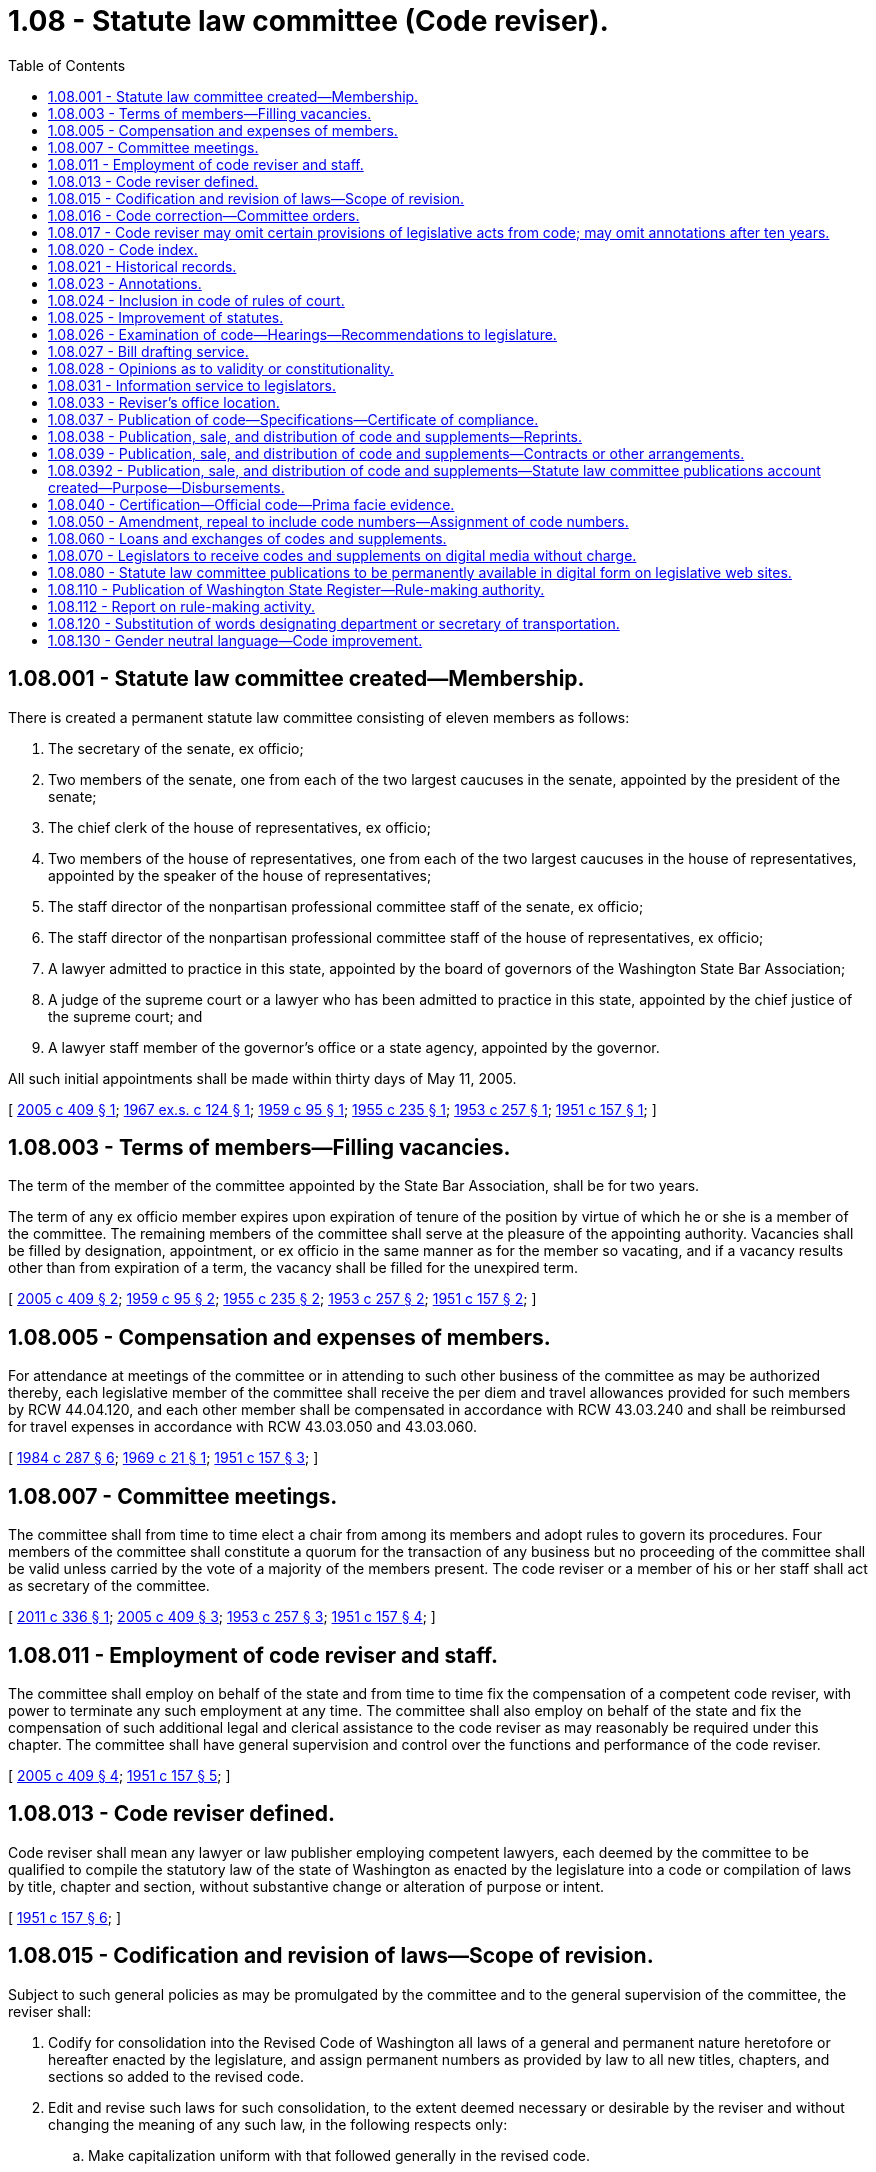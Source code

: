 = 1.08 - Statute law committee (Code reviser).
:toc:

== 1.08.001 - Statute law committee created—Membership.
There is created a permanent statute law committee consisting of eleven members as follows:

. The secretary of the senate, ex officio;

. Two members of the senate, one from each of the two largest caucuses in the senate, appointed by the president of the senate;

. The chief clerk of the house of representatives, ex officio;

. Two members of the house of representatives, one from each of the two largest caucuses in the house of representatives, appointed by the speaker of the house of representatives;

. The staff director of the nonpartisan professional committee staff of the senate, ex officio;

. The staff director of the nonpartisan professional committee staff of the house of representatives, ex officio;

. A lawyer admitted to practice in this state, appointed by the board of governors of the Washington State Bar Association;

. A judge of the supreme court or a lawyer who has been admitted to practice in this state, appointed by the chief justice of the supreme court; and

. A lawyer staff member of the governor's office or a state agency, appointed by the governor.

All such initial appointments shall be made within thirty days of May 11, 2005.

[ http://lawfilesext.leg.wa.gov/biennium/2005-06/Pdf/Bills/Session%20Laws/House/1847-S.SL.pdf?cite=2005%20c%20409%20§%201[2005 c 409 § 1]; http://leg.wa.gov/CodeReviser/documents/sessionlaw/1967ex1c124.pdf?cite=1967%20ex.s.%20c%20124%20§%201[1967 ex.s. c 124 § 1]; http://leg.wa.gov/CodeReviser/documents/sessionlaw/1959c95.pdf?cite=1959%20c%2095%20§%201[1959 c 95 § 1]; http://leg.wa.gov/CodeReviser/documents/sessionlaw/1955c235.pdf?cite=1955%20c%20235%20§%201[1955 c 235 § 1]; http://leg.wa.gov/CodeReviser/documents/sessionlaw/1953c257.pdf?cite=1953%20c%20257%20§%201[1953 c 257 § 1]; http://leg.wa.gov/CodeReviser/documents/sessionlaw/1951c157.pdf?cite=1951%20c%20157%20§%201[1951 c 157 § 1]; ]

== 1.08.003 - Terms of members—Filling vacancies.
The term of the member of the committee appointed by the State Bar Association, shall be for two years.

The term of any ex officio member expires upon expiration of tenure of the position by virtue of which he or she is a member of the committee. The remaining members of the committee shall serve at the pleasure of the appointing authority. Vacancies shall be filled by designation, appointment, or ex officio in the same manner as for the member so vacating, and if a vacancy results other than from expiration of a term, the vacancy shall be filled for the unexpired term.

[ http://lawfilesext.leg.wa.gov/biennium/2005-06/Pdf/Bills/Session%20Laws/House/1847-S.SL.pdf?cite=2005%20c%20409%20§%202[2005 c 409 § 2]; http://leg.wa.gov/CodeReviser/documents/sessionlaw/1959c95.pdf?cite=1959%20c%2095%20§%202[1959 c 95 § 2]; http://leg.wa.gov/CodeReviser/documents/sessionlaw/1955c235.pdf?cite=1955%20c%20235%20§%202[1955 c 235 § 2]; http://leg.wa.gov/CodeReviser/documents/sessionlaw/1953c257.pdf?cite=1953%20c%20257%20§%202[1953 c 257 § 2]; http://leg.wa.gov/CodeReviser/documents/sessionlaw/1951c157.pdf?cite=1951%20c%20157%20§%202[1951 c 157 § 2]; ]

== 1.08.005 - Compensation and expenses of members.
For attendance at meetings of the committee or in attending to such other business of the committee as may be authorized thereby, each legislative member of the committee shall receive the per diem and travel allowances provided for such members by RCW 44.04.120, and each other member shall be compensated in accordance with RCW 43.03.240 and shall be reimbursed for travel expenses in accordance with RCW 43.03.050 and 43.03.060.

[ http://leg.wa.gov/CodeReviser/documents/sessionlaw/1984c287.pdf?cite=1984%20c%20287%20§%206[1984 c 287 § 6]; http://leg.wa.gov/CodeReviser/documents/sessionlaw/1969c21.pdf?cite=1969%20c%2021%20§%201[1969 c 21 § 1]; http://leg.wa.gov/CodeReviser/documents/sessionlaw/1951c157.pdf?cite=1951%20c%20157%20§%203[1951 c 157 § 3]; ]

== 1.08.007 - Committee meetings.
The committee shall from time to time elect a chair from among its members and adopt rules to govern its procedures. Four members of the committee shall constitute a quorum for the transaction of any business but no proceeding of the committee shall be valid unless carried by the vote of a majority of the members present. The code reviser or a member of his or her staff shall act as secretary of the committee.

[ http://lawfilesext.leg.wa.gov/biennium/2011-12/Pdf/Bills/Session%20Laws/Senate/5045.SL.pdf?cite=2011%20c%20336%20§%201[2011 c 336 § 1]; http://lawfilesext.leg.wa.gov/biennium/2005-06/Pdf/Bills/Session%20Laws/House/1847-S.SL.pdf?cite=2005%20c%20409%20§%203[2005 c 409 § 3]; http://leg.wa.gov/CodeReviser/documents/sessionlaw/1953c257.pdf?cite=1953%20c%20257%20§%203[1953 c 257 § 3]; http://leg.wa.gov/CodeReviser/documents/sessionlaw/1951c157.pdf?cite=1951%20c%20157%20§%204[1951 c 157 § 4]; ]

== 1.08.011 - Employment of code reviser and staff.
The committee shall employ on behalf of the state and from time to time fix the compensation of a competent code reviser, with power to terminate any such employment at any time. The committee shall also employ on behalf of the state and fix the compensation of such additional legal and clerical assistance to the code reviser as may reasonably be required under this chapter. The committee shall have general supervision and control over the functions and performance of the code reviser.

[ http://lawfilesext.leg.wa.gov/biennium/2005-06/Pdf/Bills/Session%20Laws/House/1847-S.SL.pdf?cite=2005%20c%20409%20§%204[2005 c 409 § 4]; http://leg.wa.gov/CodeReviser/documents/sessionlaw/1951c157.pdf?cite=1951%20c%20157%20§%205[1951 c 157 § 5]; ]

== 1.08.013 - Code reviser defined.
Code reviser shall mean any lawyer or law publisher employing competent lawyers, each deemed by the committee to be qualified to compile the statutory law of the state of Washington as enacted by the legislature into a code or compilation of laws by title, chapter and section, without substantive change or alteration of purpose or intent.

[ http://leg.wa.gov/CodeReviser/documents/sessionlaw/1951c157.pdf?cite=1951%20c%20157%20§%206[1951 c 157 § 6]; ]

== 1.08.015 - Codification and revision of laws—Scope of revision.
Subject to such general policies as may be promulgated by the committee and to the general supervision of the committee, the reviser shall:

. Codify for consolidation into the Revised Code of Washington all laws of a general and permanent nature heretofore or hereafter enacted by the legislature, and assign permanent numbers as provided by law to all new titles, chapters, and sections so added to the revised code.

. Edit and revise such laws for such consolidation, to the extent deemed necessary or desirable by the reviser and without changing the meaning of any such law, in the following respects only:

.. Make capitalization uniform with that followed generally in the revised code.

.. Make chapter or section division and subdivision designations uniform with that followed in the revised code.

.. Substitute for the term "this act," where necessary, the term "section," "part," "code," "chapter," or "title," or reference to specific section or chapter numbers, as the case may require.

.. Substitute for reference to a section of an "act," the proper code section number reference.

.. Substitute for "as provided in the preceding section" and other phrases of similar import, the proper code section number references.

.. Substitute the proper calendar date for "effective date of this act," "date of passage of this act," and other phrases of similar import.

.. Strike out figures where merely a repetition of written words, and substitute, where deemed advisable for uniformity, written words for figures.

.. Rearrange any misplaced statutory material, incorporate any omitted statutory material as well as correct manifest errors in spelling, and manifest clerical or typographical errors, or errors by way of additions or omissions.

.. Correct manifest errors in references, by chapter or section number, to other laws.

.. Correct manifest errors or omissions in numbering or renumbering sections of the revised code.

.. Rearrange the order of sections to conform to such logical arrangement of subject matter as may most generally be followed in the revised code, and alphabetize definition sections, when to do so will not change the meaning or effect of such sections.

.. Change the wording of section captions, if any, and provide captions to new chapters and sections.

.. Strike provisions manifestly obsolete.

. Create new code titles, chapters, and sections of the Revised Code of Washington, or otherwise revise the title, chapter and sectional organization of the code, all as may be required from time to time, to effectuate the orderly and logical arrangement of the statutes. Such new titles, chapters, and sections, and organizational revisions, shall have the same force and effect as the ninety-one titles originally enacted and designated as the "Revised Code of Washington" pursuant to the code adoption acts codified in chapter 1.04 RCW.

[ http://lawfilesext.leg.wa.gov/biennium/2009-10/Pdf/Bills/Session%20Laws/House/1058.SL.pdf?cite=2009%20c%20186%20§%201[2009 c 186 § 1]; 2011 c 74 § 801; 2012 c 214 § 1601; http://leg.wa.gov/CodeReviser/documents/sessionlaw/1961c246.pdf?cite=1961%20c%20246%20§%201[1961 c 246 § 1]; http://leg.wa.gov/CodeReviser/documents/sessionlaw/1953c257.pdf?cite=1953%20c%20257%20§%204[1953 c 257 § 4]; http://leg.wa.gov/CodeReviser/documents/sessionlaw/1951c157.pdf?cite=1951%20c%20157%20§%207[1951 c 157 § 7]; ]

== 1.08.016 - Code correction—Committee orders.
The committee may at any time by order correct any section or portion of the code in any of the respects enumerated in RCW 1.08.015. Orders shall be numbered consecutively and signed by the committee chair and each order shall be followed by an explanatory note reciting the reason therefor.

Unless otherwise prescribed in the orders, each shall become effective ninety days after:

. Signing of the order; and

. Filing a summary thereof with the board of governors of the state bar association; and

. The filing thereof with the secretary of state.

[ http://lawfilesext.leg.wa.gov/biennium/2011-12/Pdf/Bills/Session%20Laws/Senate/5045.SL.pdf?cite=2011%20c%20336%20§%202[2011 c 336 § 2]; http://leg.wa.gov/CodeReviser/documents/sessionlaw/1953c257.pdf?cite=1953%20c%20257%20§%205[1953 c 257 § 5]; ]

== 1.08.017 - Code reviser may omit certain provisions of legislative acts from code; may omit annotations after ten years.
. The reviser may omit from the code all titles to acts, enacting and repealing clauses, preambles, declarations of emergency, severability, and validity and construction sections unless, in a particular instance, it may be necessary to retain such to preserve the full intent of the law. The omission of validity or construction sections is not intended to, nor shall it change, or be considered as changing, the effect to be given thereto in construing legislation of which such validity and construction sections were a part. Any section so omitted, other than repealing, emergency, severability, or validity provisions, shall be referred to or set forth as an annotation to the applicable sections of the act as codified.

. The reviser may remove annotations that have appeared in the published Revised Code of Washington for more than ten years, unless in a particular instance, it may be necessary to retain such to preserve the full intent of the law. Any annotations removed under this subsection shall be retained and available in the electronic copy of the Revised Code of Washington available on the code reviser web site.

. Section captions, part headings, subheadings, tables of contents, and indexes appearing in legislative bills shall not be considered any part of the law, and the reviser may omit such provisions from the Revised Code of Washington and annotations unless, in a particular instance, it may be necessary to retain such to preserve the full intent of the law.

[ http://lawfilesext.leg.wa.gov/biennium/2009-10/Pdf/Bills/Session%20Laws/House/1058.SL.pdf?cite=2009%20c%20186%20§%202[2009 c 186 § 2]; http://leg.wa.gov/CodeReviser/documents/sessionlaw/1955c235.pdf?cite=1955%20c%20235%20§%203[1955 c 235 § 3]; http://leg.wa.gov/CodeReviser/documents/sessionlaw/1951c157.pdf?cite=1951%20c%20157%20§%208[1951 c 157 § 8]; ]

== 1.08.020 - Code index.
The reviser, as soon as practicable, shall compile and thereafter maintain a comprehensive index and from time to time prepare for publication supplements thereto.

[ http://leg.wa.gov/CodeReviser/documents/sessionlaw/1953c257.pdf?cite=1953%20c%20257%20§%207[1953 c 257 § 7]; ]

== 1.08.021 - Historical records.
The reviser shall prepare and maintain full historical records showing the enactment, amendment, revision, supersession, and repeal of the various sections of the revised code.

[ http://leg.wa.gov/CodeReviser/documents/sessionlaw/1951c157.pdf?cite=1951%20c%20157%20§%209[1951 c 157 § 9]; ]

== 1.08.023 - Annotations.
The reviser may prepare and maintain complete annotations of court decisions construing the statutes of this state.

[ http://leg.wa.gov/CodeReviser/documents/sessionlaw/1951c157.pdf?cite=1951%20c%20157%20§%2010[1951 c 157 § 10]; ]

== 1.08.024 - Inclusion in code of rules of court.
The committee may provide for inclusion in the published sets of the code the rules of court promulgated by the supreme court.

[ http://leg.wa.gov/CodeReviser/documents/sessionlaw/1953c257.pdf?cite=1953%20c%20257%20§%208[1953 c 257 § 8]; ]

== 1.08.025 - Improvement of statutes.
The committee, or the reviser with the approval of the committee, shall from time to time make written recommendations to the legislature concerning deficiencies, conflicts, or obsolete provisions in, and need for reorganization or revision of, the statutes, and shall prepare for submission to the legislature, legislation for the correction or removal of such deficiencies, conflicts or obsolete provisions, or to otherwise improve the form or substance of any portion of the statute law of this state as the public interest or the administration of the subject may require.

Such or similar projects may also be undertaken at the request of the legislature and legislative interim bodies and if such undertaking will not impede the other functions of the committee.

All such proposed legislation shall be annotated so as to show the purposes, reasons, and history thereof.

[ http://lawfilesext.leg.wa.gov/biennium/1997-98/Pdf/Bills/Session%20Laws/Senate/5426.SL.pdf?cite=1997%20c%2041%20§%201[1997 c 41 § 1]; http://leg.wa.gov/CodeReviser/documents/sessionlaw/1983c52.pdf?cite=1983%20c%2052%20§%202[1983 c 52 § 2]; http://leg.wa.gov/CodeReviser/documents/sessionlaw/1959c95.pdf?cite=1959%20c%2095%20§%203[1959 c 95 § 3]; http://leg.wa.gov/CodeReviser/documents/sessionlaw/1951c157.pdf?cite=1951%20c%20157%20§%2011[1951 c 157 § 11]; ]

== 1.08.026 - Examination of code—Hearings—Recommendations to legislature.
The committee also shall examine the revised code and from time to time submit to the legislature proposals for enactment of the several titles, chapters and sections thereof, to the end that, as expeditiously as possible, the revised code, and each part thereof, shall constitute conclusive, rather than prima facie evidence of the law. Each such proposal shall be accompanied by explanatory matter. The committee may hold hearings concerning any such proposal or concerning recommendations formulated or to be formulated in accordance with RCW 1.08.025. Proposals or recommendations approved by the committee shall be submitted to the chair of the house or senate judiciary committee at the commencement of the next succeeding session of the legislature.

[ http://lawfilesext.leg.wa.gov/biennium/2011-12/Pdf/Bills/Session%20Laws/Senate/5045.SL.pdf?cite=2011%20c%20336%20§%203[2011 c 336 § 3]; http://leg.wa.gov/CodeReviser/documents/sessionlaw/1959c95.pdf?cite=1959%20c%2095%20§%204[1959 c 95 § 4]; http://leg.wa.gov/CodeReviser/documents/sessionlaw/1953c257.pdf?cite=1953%20c%20257%20§%209[1953 c 257 § 9]; ]

== 1.08.027 - Bill drafting service.
The reviser shall be in charge of and shall at all times maintain an expert bill drafting service for the use and benefit of the legislature, its committees and its members. Prior to any session thereof, the legislature shall provide quarters convenient to both houses and shall augment the reviser's staff with such additional legal and clerical assistance as may be needed to carry out the bill drafting functions of the legislature and pay the cost of such additional staff. Such services shall be confidential and nonpartisan and no member of the bill drafting staff shall advocate for or against any legislative measure.

[ http://leg.wa.gov/CodeReviser/documents/sessionlaw/1953c257.pdf?cite=1953%20c%20257%20§%206[1953 c 257 § 6]; http://leg.wa.gov/CodeReviser/documents/sessionlaw/1951c157.pdf?cite=1951%20c%20157%20§%2012[1951 c 157 § 12]; ]

== 1.08.028 - Opinions as to validity or constitutionality.
Neither the reviser nor any member of his or her staff shall be required to furnish any written opinion as to the validity or constitutionality of any proposed legislation, which he or she may be requested to draft or prepare, nor shall any member of the committee be required to pass upon the constitutionality of any matter submitted to it for consideration.

[ http://lawfilesext.leg.wa.gov/biennium/2011-12/Pdf/Bills/Session%20Laws/Senate/5045.SL.pdf?cite=2011%20c%20336%20§%204[2011 c 336 § 4]; http://leg.wa.gov/CodeReviser/documents/sessionlaw/1955c235.pdf?cite=1955%20c%20235%20§%204[1955 c 235 § 4]; ]

== 1.08.031 - Information service to legislators.
The reviser shall, to the extent reasonably feasible through available facilities and public sources of information, provide objective and factual information in writing to and upon request of any member of the legislature relative to any matter which is or may be the subject of or involved in, legislation.

[ http://leg.wa.gov/CodeReviser/documents/sessionlaw/1951c157.pdf?cite=1951%20c%20157%20§%2013[1951 c 157 § 13]; ]

== 1.08.033 - Reviser's office location.
The department of public institutions shall provide suitable office and storage space and facilities for the reviser and his or her staff at Olympia, at a location convenient to the legislature and to the state law library.

[ http://lawfilesext.leg.wa.gov/biennium/2011-12/Pdf/Bills/Session%20Laws/Senate/5045.SL.pdf?cite=2011%20c%20336%20§%205[2011 c 336 § 5]; http://leg.wa.gov/CodeReviser/documents/sessionlaw/1955c235.pdf?cite=1955%20c%20235%20§%205[1955 c 235 § 5]; http://leg.wa.gov/CodeReviser/documents/sessionlaw/1951c157.pdf?cite=1951%20c%20157%20§%2015[1951 c 157 § 15]; ]

== 1.08.037 - Publication of code—Specifications—Certificate of compliance.
The committee shall from time to time formulate specifications relative to the format, size and style of type, paper stock, number of volumes, method and quality of binding, contents, indexing, and general scope and character of footnotes, and annotations, if any, for any publication for general use of the revised code and supplements thereto. No such publication or the contents thereof, other than such temporary edition as may expressly be authorized by the legislature, shall be received as evidence of the laws of this state unless it complies with such specifications of the committee as are current at the time of publication, including compliance with the section numbering adopted by the reviser under supervision of the statute law committee. If a publication complies with such specifications, the committee shall furnish a certificate of such compliance, executed on behalf of the committee by its chair, to the publisher, and the certificate shall be reproduced at the beginning of each such volume or supplement.

Upon request of any publisher in good faith interested in publishing said code, the committee shall furnish a copy of its current specifications and shall not during the process of any bona fide publication of said code or supplements modify any such specifications, if such modification would result in added expense or material inconvenience to the publisher, without written concurrence therein by such publisher.

[ http://lawfilesext.leg.wa.gov/biennium/2011-12/Pdf/Bills/Session%20Laws/Senate/5045.SL.pdf?cite=2011%20c%20336%20§%206[2011 c 336 § 6]; http://leg.wa.gov/CodeReviser/documents/sessionlaw/1955c235.pdf?cite=1955%20c%20235%20§%206[1955 c 235 § 6]; http://leg.wa.gov/CodeReviser/documents/sessionlaw/1953c257.pdf?cite=1953%20c%20257%20§%2014[1953 c 257 § 14]; http://leg.wa.gov/CodeReviser/documents/sessionlaw/1951c157.pdf?cite=1951%20c%20157%20§%2014[1951 c 157 § 14]; ]

== 1.08.038 - Publication, sale, and distribution of code and supplements—Reprints.
The statute law committee shall publish, sell and distribute, and arrange for the publication, sale and distribution of the Revised Code of Washington and of supplements thereto and of such other materials as in their discretion may be incorporated in or appended to the code. They may republish, reprint or authorize the republishing or reprinting of the code or any portion thereof.

[ http://leg.wa.gov/CodeReviser/documents/sessionlaw/1955c235.pdf?cite=1955%20c%20235%20§%207[1955 c 235 § 7]; http://leg.wa.gov/CodeReviser/documents/sessionlaw/1953c257.pdf?cite=1953%20c%20257%20§%2011[1953 c 257 § 11]; ]

== 1.08.039 - Publication, sale, and distribution of code and supplements—Contracts or other arrangements.
The committee may enter into contracts or otherwise arrange for the publication and/or distribution, provided for in RCW 1.08.038, with or without calling for bids, by the department of enterprise services, upon specifications formulated under the authority of RCW 1.08.037, and upon such basis as the committee deems to be most expeditious and economical. Any such contract may be upon such terms as the committee deems to be most advantageous to the state and to potential purchasers of such publications. The committee shall fix terms and prices for such publications.

[ http://lawfilesext.leg.wa.gov/biennium/2011-12/Pdf/Bills/Session%20Laws/Senate/5931-S.SL.pdf?cite=2011%201st%20sp.s.%20c%2043%20§%20301[2011 1st sp.s. c 43 § 301]; http://leg.wa.gov/CodeReviser/documents/sessionlaw/1955c235.pdf?cite=1955%20c%20235%20§%208[1955 c 235 § 8]; http://leg.wa.gov/CodeReviser/documents/sessionlaw/1953c257.pdf?cite=1953%20c%20257%20§%2012[1953 c 257 § 12]; ]

== 1.08.0392 - Publication, sale, and distribution of code and supplements—Statute law committee publications account created—Purpose—Disbursements.
For the purposes of financing the production and sale of such of its publications as in the judgment of the statute law committee may be advantageously financed by the use of revolving fund moneys, there is hereby created, and the committee is authorized to maintain, a revolving fund to be known as statute law committee publications account. None of the provisions of RCW 43.01.050 shall be applicable to said fund nor to any moneys received or collected by the committee for publications financed by said fund.

All moneys shall be paid from said account by check or voucher in such form and in such manner as shall be prescribed by the committee.

[ http://leg.wa.gov/CodeReviser/documents/sessionlaw/1961c246.pdf?cite=1961%20c%20246%20§%202[1961 c 246 § 2]; ]

== 1.08.040 - Certification—Official code—Prima facie evidence.
The Revised Code of Washington containing the certificate of the temporary code committee and any supplement or addition thereto or reprint edition thereof, which contains the certificate of the statute law committee referred to in RCW 1.08.037, shall be deemed official, and shall be prima facie evidence of the laws contained therein.

[ http://leg.wa.gov/CodeReviser/documents/sessionlaw/1955c5.pdf?cite=1955%20c%205%20§%202[1955 c 5 § 2]; http://leg.wa.gov/CodeReviser/documents/sessionlaw/1953c257.pdf?cite=1953%20c%20257%20§%2015[1953 c 257 § 15]; http://leg.wa.gov/CodeReviser/documents/sessionlaw/1951c157.pdf?cite=1951%20c%20157%20§%2016[1951 c 157 § 16]; http://leg.wa.gov/CodeReviser/documents/sessionlaw/1941c149.pdf?cite=1941%20c%20149%20§%203[1941 c 149 § 3]; Rem. Supp. 1941 § 152-38; ]

== 1.08.050 - Amendment, repeal to include code numbers—Assignment of code numbers.
The legislature in amending or repealing laws shall include in such act references to the code numbers of the law affected. The reviser shall assign code numbers to such permanent and general laws as are hereafter enacted at any legislative session.

[ http://leg.wa.gov/CodeReviser/documents/sessionlaw/1959c95.pdf?cite=1959%20c%2095%20§%205[1959 c 95 § 5]; http://leg.wa.gov/CodeReviser/documents/sessionlaw/1955c5.pdf?cite=1955%20c%205%20§%203[1955 c 5 § 3]; http://leg.wa.gov/CodeReviser/documents/sessionlaw/1951c157.pdf?cite=1951%20c%20157%20§%2017[1951 c 157 § 17]; http://leg.wa.gov/CodeReviser/documents/sessionlaw/1941c149.pdf?cite=1941%20c%20149%20§%204[1941 c 149 § 4]; Rem. Supp. 1941 § 152-39.   1947 c 282 § 1; Rem. Supp. 1947 § 152-40; ]

== 1.08.060 - Loans and exchanges of codes and supplements.
The committee may loan sets of the code and materials supplemental thereto

. for the use of senate committees, a quantity as required by advice from the secretary of the senate, not to exceed twenty-five sets;

. for use of the house committees, a quantity as required by advice from the chief clerk of the house, not to exceed thirty-five sets;

. to the state law library for library use;

. for use of the reviser's office, as required;

. for use of recognized news reporting services maintaining permanent offices at the capitol, three sets.

The committee may exchange copies of RCW for codes or compilations of other states.

[ http://leg.wa.gov/CodeReviser/documents/sessionlaw/1982ex1c32.pdf?cite=1982%201st%20ex.s.%20c%2032%20§%206[1982 1st ex.s. c 32 § 6]; http://leg.wa.gov/CodeReviser/documents/sessionlaw/1953c257.pdf?cite=1953%20c%20257%20§%2010[1953 c 257 § 10]; ]

== 1.08.070 - Legislators to receive codes and supplements on digital media without charge.
Each member of the legislature may receive one set of the Revised Code of Washington on digital media without charge. All persons receiving codes under this section may receive supplements to the code on digital media free of charge, during their term of office as a member or officer of the legislature.

[ http://lawfilesext.leg.wa.gov/biennium/2011-12/Pdf/Bills/Session%20Laws/House/1479.SL.pdf?cite=2011%20c%20156%20§%202[2011 c 156 § 2]; http://leg.wa.gov/CodeReviser/documents/sessionlaw/1955c235.pdf?cite=1955%20c%20235%20§%209[1955 c 235 § 9]; ]

== 1.08.080 - Statute law committee publications to be permanently available in digital form on legislative web sites.
Current digital copies of the Revised Code of Washington, the Washington Administrative Code, the Washington State Register, and the session laws of the Washington state legislature shall be maintained and made freely available for permanent public access on the code reviser or legislative web site. All historical digital copies added to the web site shall be made freely available for permanent public access.

The statute law committee shall provide digital authentication for any publication in a digital format that is declared official, if in the discretion of the committee such authentication does not interfere with public access.

[ http://lawfilesext.leg.wa.gov/biennium/2011-12/Pdf/Bills/Session%20Laws/House/1479.SL.pdf?cite=2011%20c%20156%20§%203[2011 c 156 § 3]; ]

== 1.08.110 - Publication of Washington State Register—Rule-making authority.
The statute law committee, in addition to the other responsibilities enumerated in this chapter, shall publish the Washington State Register as created in RCW 34.08.020. The statute law committee or the code reviser may adopt rules as are necessary for the effective operation of this service. The statute law committee, in its discretion, may publish the Washington State Register exclusively by electronic means on the code reviser web site if it determines that public access to the Washington State Register is not substantially diminished. If the statute law committee publishes the Washington State Register exclusively by electronic means on the code reviser web site, the electronic copy posted on the code reviser web site shall be considered the official copy of the Washington State Register.

The code reviser shall provide a paper copy of any issue of the register or any register filing upon request. The code reviser may charge a reasonable fee for printing and mailing the paper copy.

[ http://lawfilesext.leg.wa.gov/biennium/2007-08/Pdf/Bills/Session%20Laws/House/1859.SL.pdf?cite=2007%20c%20456%20§%202[2007 c 456 § 2]; http://leg.wa.gov/CodeReviser/documents/sessionlaw/1977ex1c240.pdf?cite=1977%20ex.s.%20c%20240%20§%202[1977 ex.s. c 240 § 2]; ]

== 1.08.112 - Report on rule-making activity.
. The code reviser shall compile and publish on a quarterly basis a report on state agency rule-making activity. The report shall summarize the following information by agency and by type of activity for new, amended, and repealed rules adopted by state agencies pursuant to chapter 34.05 RCW:

.. The number adopted, proposed for adoption, and withdrawn;

.. The number adopted as emergency rules;

.. The number adopted in order to comply with federal statute, with federal rules or standards, and with recently enacted state statutes;

.. The number adopted at the request of a nongovernmental entity;

.. The number adopted on an agency's own initiative;

.. The number adopted in order to clarify, streamline, or reform agency procedures;

.. The number of petitions for review of rules received by agencies;

.. The number of rules appealed to superior court; and

.. The number adopted using negotiated rule making, pilot rule making, or other alternative rule-making mechanisms.

. For purposes of the report required by this section, each Washington State Register filing section shall be considered as a separate rule. The code reviser may adopt rules necessary to implement this section. To the maximum extent practicable, the code reviser shall use information supplied on forms provided by state agencies pursuant to chapter 34.05 RCW to prepare the report required by this section.

[ http://lawfilesext.leg.wa.gov/biennium/1995-96/Pdf/Bills/Session%20Laws/House/1010-S.SL.pdf?cite=1995%20c%20403%20§%20704[1995 c 403 § 704]; ]

== 1.08.120 - Substitution of words designating department or secretary of transportation.
For purposes of harmonizing and clarifying the provisions of the statute sections published in the revised code of Washington, the code reviser may substitute words designating the department of transportation or the secretary of transportation, as appropriate, whenever necessary to effect the changes in meaning provided for in RCW 47.68.015 and 47.04.015 or any other act of the 1977 legislature.

[ http://leg.wa.gov/CodeReviser/documents/sessionlaw/1977ex1c151.pdf?cite=1977%20ex.s.%20c%20151%20§%2024[1977 ex.s. c 151 § 24]; ]

== 1.08.130 - Gender neutral language—Code improvement.
The office of the code reviser, in consultation with the statute law committee, shall develop and implement a plan to correct gender-specific references throughout the Revised Code of Washington, submitting recommendations to the legislature annually pursuant to RCW 1.08.025. The revision shall be complete by June 30, 2015.

[ http://lawfilesext.leg.wa.gov/biennium/2007-08/Pdf/Bills/Session%20Laws/Senate/5063.SL.pdf?cite=2007%20c%20218%20§%2097[2007 c 218 § 97]; ]

